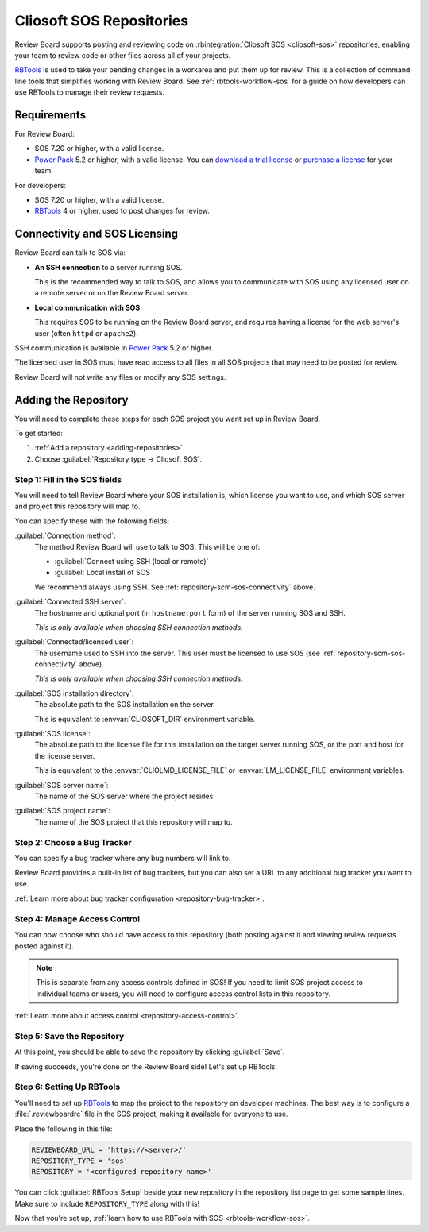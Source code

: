 .. _repository-scm-sos:

=========================
Cliosoft SOS Repositories
=========================

Review Board supports posting and reviewing code on
:rbintegration:`Cliosoft SOS <cliosoft-sos>` repositories, enabling your team
to review code or other files across all of your projects.

RBTools_ is used to take your pending changes in a workarea and put them up
for review. This is a collection of command line tools that simplifies
working with Review Board. See :ref:`rbtools-workflow-sos` for a guide on how
developers can use RBTools to manage their review requests.


.. _RBTools: https://www.reviewboard.org/downloads/rbtools/


Requirements
============

For Review Board:

* SOS 7.20 or higher, with a valid license.

* `Power Pack`_ 5.2 or higher, with a valid license. You can `download a trial
  license`_ or `purchase a license`_ for your team.

For developers:

* SOS 7.20 or higher, with a valid license.

* RBTools_ 4 or higher, used to post changes for review.


.. _Power Pack: https://www.reviewboard.org/powerpack/
.. _download a trial license: https://www.reviewboard.org/powerpack/trial/
.. _purchase a license: https://www.reviewboard.org/powerpack/purchase/


.. _repository-scm-sos-connectivity:

Connectivity and SOS Licensing
==============================

Review Board can talk to SOS via:

* **An SSH connection** to a server running SOS.

  This is the recommended way to talk to SOS, and allows you to communicate
  with SOS using any licensed user on a remote server or on the Review Board
  server.

* **Local communication with SOS**.

  This requires SOS to be running on the Review Board server, and requires
  having a license for the web server's user (often ``httpd`` or ``apache2``).

SSH communication is available in `Power Pack`_ 5.2 or higher.

The licensed user in SOS must have read access to all files in all SOS
projects that may need to be posted for review.

Review Board will not write any files or modify any SOS settings.


.. _repository-scm-sos-add-repository:

Adding the Repository
=====================

You will need to complete these steps for each SOS project you want set up in
Review Board.

To get started:

1. :ref:`Add a repository <adding-repositories>`

2. Choose :guilabel:`Repository type -> Cliosoft SOS`.


.. _repository-scm-sos-fields:

Step 1: Fill in the SOS fields
------------------------------

You will need to tell Review Board where your SOS installation is, which
license you want to use, and which SOS server and project this repository will
map to.

You can specify these with the following fields:

:guilabel:`Connection method`:
    The method Review Board will use to talk to SOS. This will be one of:

    * :guilabel:`Connect using SSH (local or remote)`

    * :guilabel:`Local install of SOS`

    We recommend always using SSH. See :ref:`repository-scm-sos-connectivity`
    above.

:guilabel:`Connected SSH server`:
    The hostname and optional port (in ``hostname:port`` form) of the
    server running SOS and SSH.

    *This is only available when choosing SSH connection methods.*

:guilabel:`Connected/licensed user`:
    The username used to SSH into the server. This user must be licensed to
    use SOS (see :ref:`repository-scm-sos-connectivity` above).

    *This is only available when choosing SSH connection methods.*

:guilabel:`SOS installation directory`:
    The absolute path to the SOS installation on the server.

    This is equivalent to :envvar:`CLIOSOFT_DIR` environment variable.

:guilabel:`SOS license`:
    The absolute path to the license file for this installation on the
    target server running SOS, or the port and host for the license server.

    This is equivalent to the :envvar:`CLIOLMD_LICENSE_FILE` or
    :envvar:`LM_LICENSE_FILE` environment variables.

:guilabel:`SOS server name`:
    The name of the SOS server where the project resides.

:guilabel:`SOS project name`:
    The name of the SOS project that this repository will map to.


.. _repository-scm-sos-bug-tracker:

Step 2: Choose a Bug Tracker
----------------------------

You can specify a bug tracker where any bug numbers will link to.

Review Board provides a built-in list of bug trackers, but you can also set
a URL to any additional bug tracker you want to use.

:ref:`Learn more about bug tracker configuration <repository-bug-tracker>`.


.. _repository-scm-sos-access-control:

Step 4: Manage Access Control
-----------------------------

You can now choose who should have access to this repository (both posting
against it and viewing review requests posted against it).

.. note::

   This is separate from any access controls defined in SOS! If you need to
   limit SOS project access to individual teams or users, you will need to
   configure access control lists in this repository.

:ref:`Learn more about access control <repository-access-control>`.


Step 5: Save the Repository
---------------------------

At this point, you should be able to save the repository by clicking
:guilabel:`Save`.

If saving succeeds, you're done on the Review Board side! Let's set up
RBTools.


Step 6: Setting Up RBTools
--------------------------

You'll need to set up RBTools_ to map the project to the repository on
developer machines. The best way is to configure a :file:`.reviewboardrc` file
in the SOS project, making it available for everyone to use.

Place the following in this file:

.. code-block:: python

   REVIEWBOARD_URL = 'https://<server>/'
   REPOSITORY_TYPE = 'sos'
   REPOSITORY = '<configured repository name>'

You can click :guilabel:`RBTools Setup` beside your new repository in the
repository list page to get some sample lines. Make sure to include
``REPOSITORY_TYPE`` along with this!

Now that you're set up, :ref:`learn how to use RBTools with SOS
<rbtools-workflow-sos>`.
